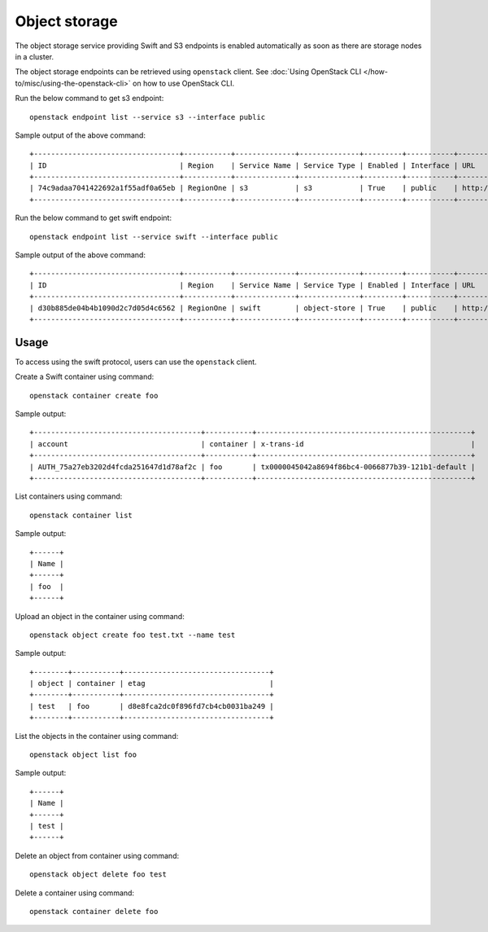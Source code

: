Object storage
==============

The object storage service providing Swift and S3 endpoints is enabled
automatically as soon as there are storage nodes in a cluster.

The object storage endpoints can be retrieved using ``openstack``
client. See :doc:`Using OpenStack CLI </how-to/misc/using-the-openstack-cli>` on how to use OpenStack
CLI.

Run the below command to get s3 endpoint:

::

   openstack endpoint list --service s3 --interface public

Sample output of the above command:

::

   +----------------------------------+-----------+--------------+--------------+---------+-----------+--------------------+
   | ID                               | Region    | Service Name | Service Type | Enabled | Interface | URL                |
   +----------------------------------+-----------+--------------+--------------+---------+-----------+--------------------+
   | 74c9adaa7041422692a1f55adf0a65eb | RegionOne | s3           | s3           | True    | public    | http://10.20.21.10 |
   +----------------------------------+-----------+--------------+--------------+---------+-----------+--------------------+

Run the below command to get swift endpoint:

::

   openstack endpoint list --service swift --interface public

Sample output of the above command:

::

   +----------------------------------+-----------+--------------+--------------+---------+-----------+-------------------------------------------------+
   | ID                               | Region    | Service Name | Service Type | Enabled | Interface | URL                                             |
   +----------------------------------+-----------+--------------+--------------+---------+-----------+-------------------------------------------------+
   | d30b885de04b4b1090d2c7d05d4c6562 | RegionOne | swift        | object-store | True    | public    | http://10.20.21.10/swift/v1/AUTH_$(project_id)s |
   +----------------------------------+-----------+--------------+--------------+---------+-----------+-------------------------------------------------+

Usage
-----

To access using the swift protocol, users can use the ``openstack``
client.

Create a Swift container using command:

::

   openstack container create foo

Sample output:

::

   +---------------------------------------+-----------+--------------------------------------------------+
   | account                               | container | x-trans-id                                       |
   +---------------------------------------+-----------+--------------------------------------------------+
   | AUTH_75a27eb3202d4fcda251647d1d78af2c | foo       | tx0000045042a8694f86bc4-0066877b39-121b1-default |
   +---------------------------------------+-----------+--------------------------------------------------+ 

List containers using command:

::

   openstack container list

Sample output:

::

   +------+
   | Name |
   +------+
   | foo  |
   +------+

Upload an object in the container using command:

::

   openstack object create foo test.txt --name test

Sample output:

::

   +--------+-----------+----------------------------------+
   | object | container | etag                             |
   +--------+-----------+----------------------------------+
   | test   | foo       | d8e8fca2dc0f896fd7cb4cb0031ba249 |
   +--------+-----------+----------------------------------+

List the objects in the container using command:

::

   openstack object list foo

Sample output:

::

   +------+
   | Name |
   +------+
   | test |
   +------+

Delete an object from container using command:

::

   openstack object delete foo test

Delete a container using command:

::

   openstack container delete foo
